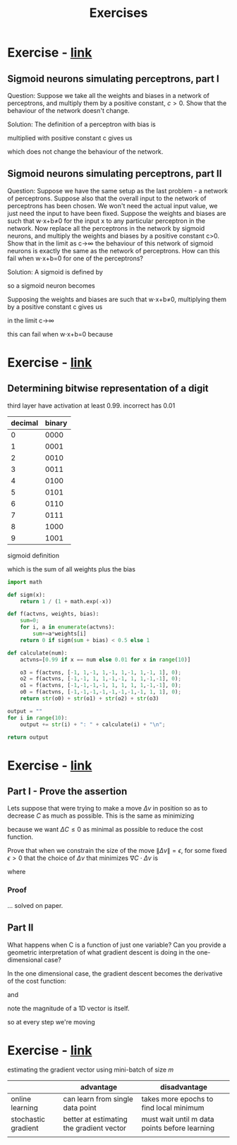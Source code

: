 #+title: Exercises

* Exercise - [[http://neuralnetworksanddeeplearning.com/chap1.html#exercises_191892][link]]

** Sigmoid neurons simulating perceptrons, part I
Question:
Suppose we take all the weights and biases in a network of perceptrons, and
multiply them by a positive constant, $c>0$. Show that the behaviour of the
network doesn't change.

Solution:
The definition of a perceptron with bias is

\begin{eqnarray*}
  \mbox{output} = \left\{
    \begin{array}{ll}
      0 & \mbox{if } w\cdot x + b \leq 0 \\
      1 & \mbox{if } w\cdot x + b > 0
    \end{array}
  \right.
\tag{2}\end{eqnarray*}


multiplied with positive constant c gives us

\begin{eqnarray*}
  \mbox{output} = \left\{
    \begin{array}{ll}
      0 & \mbox{if } cw\cdot x + cb \leq 0 \\
      1 & \mbox{if } cw\cdot x + cb > 0
    \end{array}
  \right.
\tag{2}\end{eqnarray*}

\begin{eqnarray*}
  \mbox{output} = \left\{
    \begin{array}{ll}
      0 & \mbox{if } c(w\cdot x + b) \leq 0 \\
      1 & \mbox{if } c(w\cdot x + b) > 0
    \end{array}
  \right.
\tag{2}\end{eqnarray*}

\begin{eqnarray*}
  \mbox{output} = \left\{
    \begin{array}{ll}
      0 & \mbox{if } w\cdot x + b \leq 0 \\
      1 & \mbox{if } w\cdot x + b > 0
    \end{array}
  \right
\tag{2}\end{eqnarray*}

which does not change the behaviour of the network.

** Sigmoid neurons simulating perceptrons, part II
Question:
Suppose we have the same setup as the last problem - a network of perceptrons.
Suppose also that the overall input to the network of perceptrons has been
chosen. We won't need the actual input value, we just need the input to have
been fixed. Suppose the weights and biases are such that w⋅x+b≠0 for the input x
to any particular perceptron in the network. Now replace all the perceptrons in
the network by sigmoid neurons, and multiply the weights and biases by a
positive constant c>0. Show that in the limit as c→∞ the behaviour of this
network of sigmoid neurons is exactly the same as the network of perceptrons.
How can this fail when w⋅x+b=0 for one of the perceptrons?

Solution:
A sigmoid is defined by

\begin{eqnarray*}
  \sigma(z) \equiv \frac{1}{1+e^{-z}}
\end{eqnarray*}

so a sigmoid neuron becomes

\begin{eqnarray*}
  \frac{1}{1+\exp(-\sum_j w_j x_j-b)}
\end{eqnarray*}

Supposing the weights and biases are such that w⋅x+b≠0, multiplying them by a
positive constant c gives us

\begin{eqnarray*}
  \frac{1}{1+\exp(-\sum_j cw_j x_j-cb)}
\end{eqnarray*}

in the limit c→∞

\begin{align*}
  \lim_{c \to \infty} \frac{1}{1+\exp(-\sum_j cw_j x_j-cb)}
&= \lim_{c \to \infty} \frac{1}{1+\exp(-\sum_j c(w_j x_j-b)} \\
&= \lim_{c \to \infty} \frac{1}{1+\exp(-\sum_j c(w_j x_j-b)} \\
&= \left\{
    \begin{array}{ll}
      \lim_{c \to \infty} \frac{1}{1+\exp(\infty)} & \mbox{if } w\cdot x + b \leq 0 \\
      \lim_{c \to \infty} \frac{1}{1+\exp(-\infty)} & \mbox{if } w\cdot x + b > 0
    \end{array}
  \right \\
&= \left\{
    \begin{array}{ll}
      \frac{1}{1+\infty} & \mbox{if } w\cdot x + b \leq 0 \\
      \frac{1}{1+0} & \mbox{if } w\cdot x + b > 0
    \end{array}
  \right \\
&= \left\{
    \begin{array}{ll}
      0 & \mbox{if } w\cdot x + b \leq 0 \\
      1 & \mbox{if } w\cdot x + b > 0
    \end{array}
  \right \\
\end{align*}

this can fail when w⋅x+b=0 because

\begin{align*}
\frac{1}{1+\exp(0)} = \frac{1}{1+1} = \frac{1}{2}
\end{align*}

* Exercise - [[http://neuralnetworksanddeeplearning.com/chap1.html#exercise_513527][link]]
** Determining bitwise representation of a digit

third layer have activation at least 0.99. incorrect has 0.01

| decimal | binary |
|---------+--------|
|       0 |   0000 |
|       1 |   0001 |
|       2 |   0010 |
|       3 |   0011 |
|       4 |   0100 |
|       5 |   0101 |
|       6 |   0110 |
|       7 |   0111 |
|       8 |   1000 |
|       9 |   1001 |

sigmoid definition

\begin{eqnarray*}
  \sigma(\sum_j w_j x_j+b)
\end{eqnarray*}

which is the sum of all weights plus the bias

#+begin_src python
import math

def sigm(x):
    return 1 / (1 + math.exp(-x))

def f(actvns, weights, bias):
    sum=0;
    for i, a in enumerate(actvns):
        sum+=a*weights[i]
    return 0 if sigm(sum + bias) < 0.5 else 1

def calculate(num):
    actvns=[0.99 if x == num else 0.01 for x in range(10)]

    o3 = f(actvns, [-1, 1,-1, 1,-1, 1,-1, 1,-1, 1], 0);
    o2 = f(actvns, [-1,-1, 1, 1,-1,-1, 1, 1,-1,-1], 0);
    o1 = f(actvns, [-1,-1,-1,-1, 1, 1, 1, 1,-1,-1], 0);
    o0 = f(actvns, [-1,-1,-1,-1,-1,-1,-1,-1, 1, 1], 0);
    return str(o0) + str(o1) + str(o2) + str(o3)

output = ""
for i in range(10):
    output += str(i) + ": " + calculate(i) + "\n";

return output
#+end_src

#+RESULTS:
#+begin_example
0: 0000
1: 0001
2: 0010
3: 0011
4: 0100
5: 0101
6: 0110
7: 0111
8: 1000
9: 1001
#+end_example

* Exercise - [[http://neuralnetworksanddeeplearning.com/chap1.html#exercises_647181][link]]
** Part I - Prove the assertion
Lets suppose that were trying to make a move $\Delta v$ in position so as to
decrease $C$ as much as possible. This is the same as minimizing

\begin{eqnarray*}
  \Delta C \approx \nabla C\cdot \Delta v
\end{eqnarray*}

because we want $\Delta C \leq 0$ as minimal as possible to reduce the cost function.

Prove that when we constrain the size of the move $\|\Delta v \| = \epsilon$, for some fixed
$\epsilon > 0$ that the choice of $\Delta v$ that minimizes $\nabla C\cdot \Delta v$ is

\begin{eqnarray*}
  \Delta v = - \eta \nabla C
\end{eqnarray*}

where

\begin{eqnarray*}
  \eta = \epsilon / \|\nabla C\|
\end{eqnarray*}

*** Proof
... solved on paper.


** Part II
What happens when C is a function of just one variable? Can you provide a geometric
interpretation of what gradient descent is doing in the one-dimensional case?

In the one dimensional case, the gradient descent becomes the derivative of the cost function:

\begin{eqnarray*}
  \nabla C(x) = C'(x)
\end{eqnarray*}

and

\begin{eqnarray*}
  \Delta v(x) &=-\eta\nabla C \\
              &=-\frac{\epsilon}{\lVert \nabla C \rVert} \nabla C \\
              &=-\frac{\epsilon}{C'(x)} C'(x) \\
              &=-\epsilon
\end{eqnarray*}

note the magnitude of a 1D vector is itself.

so at every step we're moving

* Exercise - [[http://neuralnetworksanddeeplearning.com/chap1.html#exercise_263792][link]]

estimating the gradient vector using mini-batch of size $m$

\begin{eqnarray*}
  \frac{\sum_{j=1}^m \nabla C_{X_{j}}}{m} \approx \frac{\sum_x \nabla C_x}{n} = \nabla C
\end{eqnarray*}


|                     | advantage                                | disadvantage                                  |
|---------------------+------------------------------------------+-----------------------------------------------|
| online learning     | can learn from single data point         | takes more epochs to find local minimum       |
| stochastic gradient | better at estimating the gradient vector | must wait until m data points before learning |
|                     |                                          |                                               |
